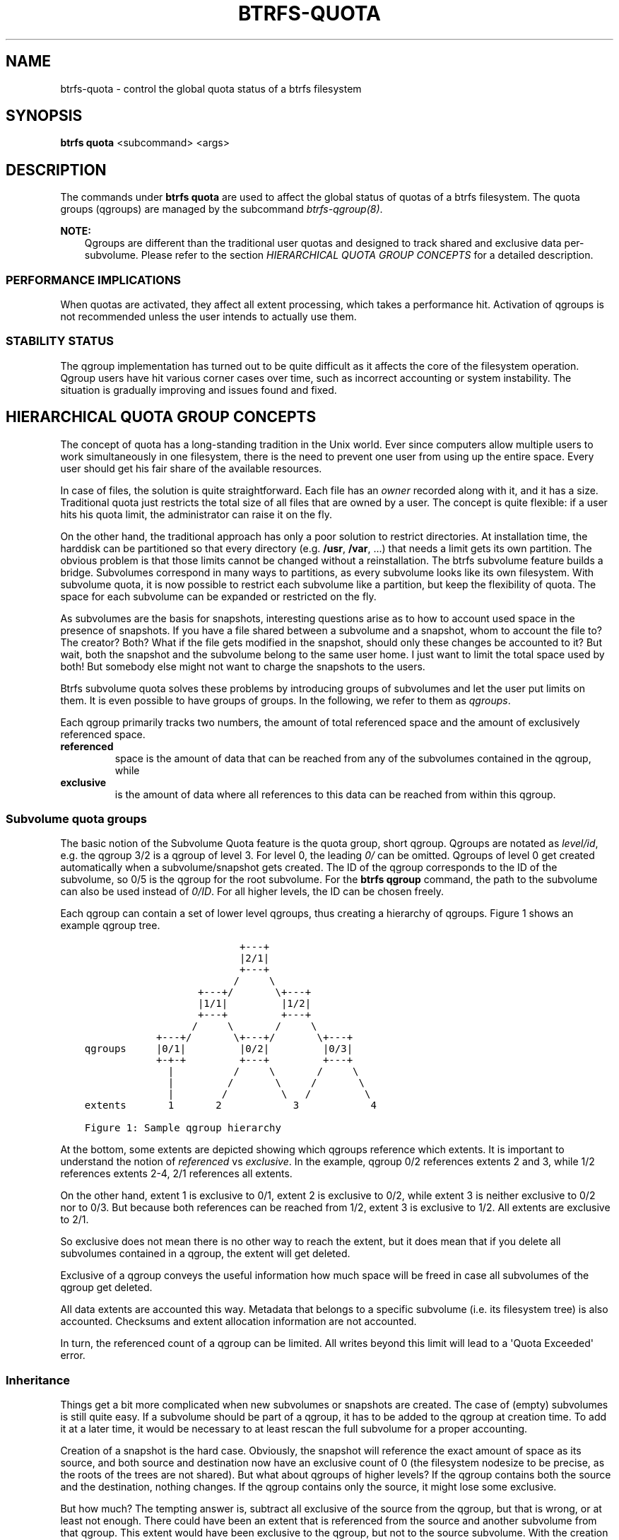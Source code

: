 .\" Man page generated from reStructuredText.
.
.
.nr rst2man-indent-level 0
.
.de1 rstReportMargin
\\$1 \\n[an-margin]
level \\n[rst2man-indent-level]
level margin: \\n[rst2man-indent\\n[rst2man-indent-level]]
-
\\n[rst2man-indent0]
\\n[rst2man-indent1]
\\n[rst2man-indent2]
..
.de1 INDENT
.\" .rstReportMargin pre:
. RS \\$1
. nr rst2man-indent\\n[rst2man-indent-level] \\n[an-margin]
. nr rst2man-indent-level +1
.\" .rstReportMargin post:
..
.de UNINDENT
. RE
.\" indent \\n[an-margin]
.\" old: \\n[rst2man-indent\\n[rst2man-indent-level]]
.nr rst2man-indent-level -1
.\" new: \\n[rst2man-indent\\n[rst2man-indent-level]]
.in \\n[rst2man-indent\\n[rst2man-indent-level]]u
..
.TH "BTRFS-QUOTA" "8" "Jun 07, 2024" "6.9" "BTRFS"
.SH NAME
btrfs-quota \- control the global quota status of a btrfs filesystem
.SH SYNOPSIS
.sp
\fBbtrfs quota\fP <subcommand> <args>
.SH DESCRIPTION
.sp
The commands under \fBbtrfs quota\fP are used to affect the global status of quotas
of a btrfs filesystem. The quota groups (qgroups) are managed by the subcommand
\fI\%btrfs\-qgroup(8)\fP\&.
.sp
\fBNOTE:\fP
.INDENT 0.0
.INDENT 3.5
Qgroups are different than the traditional user quotas and designed
to track shared and exclusive data per\-subvolume.  Please refer to the section
\fI\%HIERARCHICAL QUOTA GROUP CONCEPTS\fP
for a detailed description.
.UNINDENT
.UNINDENT
.SS PERFORMANCE IMPLICATIONS
.sp
When quotas are activated, they affect all extent processing, which takes a
performance hit. Activation of qgroups is not recommended unless the user
intends to actually use them.
.SS STABILITY STATUS
.sp
The qgroup implementation has turned out to be quite difficult as it affects
the core of the filesystem operation. Qgroup users have hit various corner cases
over time, such as incorrect accounting or system instability. The situation is
gradually improving and issues found and fixed.
.SH HIERARCHICAL QUOTA GROUP CONCEPTS
.sp
The concept of quota has a long\-standing tradition in the Unix world.  Ever
since computers allow multiple users to work simultaneously in one filesystem,
there is the need to prevent one user from using up the entire space.  Every
user should get his fair share of the available resources.
.sp
In case of files, the solution is quite straightforward.  Each file has an
\fIowner\fP recorded along with it, and it has a size.  Traditional quota just
restricts the total size of all files that are owned by a user.  The concept is
quite flexible: if a user hits his quota limit, the administrator can raise it
on the fly.
.sp
On the other hand, the traditional approach has only a poor solution to
restrict directories.
At installation time, the harddisk can be partitioned so that every directory
(e.g. \fB/usr\fP, \fB/var\fP, ...) that needs a limit gets its own partition.  The obvious
problem is that those limits cannot be changed without a reinstallation.  The
btrfs subvolume feature builds a bridge.  Subvolumes correspond in many ways to
partitions, as every subvolume looks like its own filesystem.  With subvolume
quota, it is now possible to restrict each subvolume like a partition, but keep
the flexibility of quota.  The space for each subvolume can be expanded or
restricted on the fly.
.sp
As subvolumes are the basis for snapshots, interesting questions arise as to
how to account used space in the presence of snapshots.  If you have a file
shared between a subvolume and a snapshot, whom to account the file to? The
creator? Both? What if the file gets modified in the snapshot, should only
these changes be accounted to it? But wait, both the snapshot and the subvolume
belong to the same user home.  I just want to limit the total space used by
both! But somebody else might not want to charge the snapshots to the users.
.sp
Btrfs subvolume quota solves these problems by introducing groups of subvolumes
and let the user put limits on them.  It is even possible to have groups of
groups.  In the following, we refer to them as \fIqgroups\fP\&.
.sp
Each qgroup primarily tracks two numbers, the amount of total referenced
space and the amount of exclusively referenced space.
.INDENT 0.0
.TP
.B referenced
space is the amount of data that can be reached from any of the
subvolumes contained in the qgroup, while
.TP
.B exclusive
is the amount of data where all references to this data can be reached
from within this qgroup.
.UNINDENT
.SS Subvolume quota groups
.sp
The basic notion of the Subvolume Quota feature is the quota group, short
qgroup.  Qgroups are notated as \fIlevel/id\fP, e.g.  the qgroup 3/2 is a qgroup of
level 3. For level 0, the leading \fI0/\fP can be omitted.
Qgroups of level 0 get created automatically when a subvolume/snapshot gets
created.  The ID of the qgroup corresponds to the ID of the subvolume, so 0/5
is the qgroup for the root subvolume.
For the \fBbtrfs qgroup\fP command, the path to the subvolume can also be used
instead of \fI0/ID\fP\&.  For all higher levels, the ID can be chosen freely.
.sp
Each qgroup can contain a set of lower level qgroups, thus creating a hierarchy
of qgroups. Figure 1 shows an example qgroup tree.
.INDENT 0.0
.INDENT 3.5
.sp
.nf
.ft C
                          +\-\-\-+
                          |2/1|
                          +\-\-\-+
                         /     \e
                   +\-\-\-+/       \e+\-\-\-+
                   |1/1|         |1/2|
                   +\-\-\-+         +\-\-\-+
                  /     \e       /     \e
            +\-\-\-+/       \e+\-\-\-+/       \e+\-\-\-+
qgroups     |0/1|         |0/2|         |0/3|
            +\-+\-+         +\-\-\-+         +\-\-\-+
              |          /     \e       /     \e
              |         /       \e     /       \e
              |        /         \e   /         \e
extents       1       2            3            4

Figure 1: Sample qgroup hierarchy
.ft P
.fi
.UNINDENT
.UNINDENT
.sp
At the bottom, some extents are depicted showing which qgroups reference which
extents.  It is important to understand the notion of \fIreferenced\fP vs
\fIexclusive\fP\&.  In the example, qgroup 0/2 references extents 2 and 3, while 1/2
references extents 2\-4, 2/1 references all extents.
.sp
On the other hand, extent 1 is exclusive to 0/1, extent 2 is exclusive to 0/2,
while extent 3 is neither exclusive to 0/2 nor to 0/3.  But because both
references can be reached from 1/2, extent 3 is exclusive to 1/2.  All extents
are exclusive to 2/1.
.sp
So exclusive does not mean there is no other way to reach the extent, but it
does mean that if you delete all subvolumes contained in a qgroup, the extent
will get deleted.
.sp
Exclusive of a qgroup conveys the useful information how much space will be
freed in case all subvolumes of the qgroup get deleted.
.sp
All data extents are accounted this way.  Metadata that belongs to a specific
subvolume (i.e.  its filesystem tree) is also accounted.  Checksums and extent
allocation information are not accounted.
.sp
In turn, the referenced count of a qgroup can be limited.  All writes beyond
this limit will lead to a \(aqQuota Exceeded\(aq error.
.SS Inheritance
.sp
Things get a bit more complicated when new subvolumes or snapshots are created.
The case of (empty) subvolumes is still quite easy.  If a subvolume should be
part of a qgroup, it has to be added to the qgroup at creation time.  To add it
at a later time, it would be necessary to at least rescan the full subvolume
for a proper accounting.
.sp
Creation of a snapshot is the hard case.  Obviously, the snapshot will
reference the exact amount of space as its source, and both source and
destination now have an exclusive count of 0 (the filesystem nodesize to be
precise, as the roots of the trees are not shared).  But what about qgroups of
higher levels? If the qgroup contains both the source and the destination,
nothing changes.  If the qgroup contains only the source, it might lose some
exclusive.
.sp
But how much? The tempting answer is, subtract all exclusive of the source from
the qgroup, but that is wrong, or at least not enough.  There could have been
an extent that is referenced from the source and another subvolume from that
qgroup.  This extent would have been exclusive to the qgroup, but not to the
source subvolume.  With the creation of the snapshot, the qgroup would also
lose this extent from its exclusive set.
.sp
So how can this problem be solved? In the instant the snapshot gets created, we
already have to know the correct exclusive count.  We need to have a second
qgroup that contains all the subvolumes as the first qgroup, except the
subvolume we want to snapshot.  The moment we create the snapshot, the
exclusive count from the second qgroup needs to be copied to the first qgroup,
as it represents the correct value.  The second qgroup is called a tracking
qgroup.  It is only there in case a snapshot is needed.
.SS Use cases
.sp
Below are some use cases that do not mean to be extensive. You can find your
own way how to integrate qgroups.
.SS Single\-user machine
.sp
\fBReplacement for partitions.\fP
The simplest use case is to use qgroups as simple replacement for partitions.
Btrfs takes the disk as a whole, and \fB/\fP, \fB/usr\fP, \fB/var\fP, etc. are created as
subvolumes.  As each subvolume gets it own qgroup automatically, they can
simply be restricted.  No hierarchy is needed for that.
.sp
\fBTrack usage of snapshots.\fP
When a snapshot is taken, a qgroup for it will automatically be created with
the correct values.  \fIReferenced\fP will show how much is in it, possibly shared
with other subvolumes.  \fIExclusive\fP will be the amount of space that gets freed
when the subvolume is deleted.
.SS Multi\-user machine
.sp
\fBRestricting homes.\fP
When you have several users on a machine, with home directories probably under
\fB/home\fP, you might want to restrict \fB/home\fP as a whole, while restricting every
user to an individual limit as well.  This is easily accomplished by creating a
qgroup for \fB/home\fP , e.g. 1/1, and assigning all user subvolumes to it.
Restricting this qgroup will limit /home, while every user subvolume can get
its own (lower) limit.
.sp
\fBAccounting snapshots to the user.\fP
Let\(aqs say the user is allowed to create snapshots via some mechanism.  It would
only be fair to account space used by the snapshots to the user.  This does not
mean the user doubles his usage as soon as he takes a snapshot.  Of course,
files that are present in his home and the snapshot should only be accounted
once.  This can be accomplished by creating a qgroup for each user, say
\fI1/UID\fP\&.  The user home and all snapshots are assigned to this qgroup.
Limiting it will extend the limit to all snapshots, counting files only once.
To limit \fB/home\fP as a whole, a higher level group 2/1 replacing 1/1 from the
previous example is needed, with all user qgroups assigned to it.
.sp
\fBDo not account snapshots.\fP
On the other hand, when the snapshots get created automatically, the user has
no chance to control them, so the space used by them should not be accounted to
him.  This is already the case when creating snapshots in the example from
the previous section.
.sp
\fBSnapshots for backup purposes.\fP
This scenario is a mixture of the previous two.  The user can create snapshots,
but some snapshots for backup purposes are being created by the system.  The
user\(aqs snapshots should be accounted to the user, not the system.  The solution
is similar to the one from section \fIAccounting snapshots to the user\fP, but do
not assign system snapshots to user\(aqs qgroup.
.SS Simple quotas (squota)
.sp
As detailed in this document, qgroups can handle many complex extent sharing
and unsharing scenarios while maintaining an accurate count of exclusive and
shared usage. However, this flexibility comes at a cost: many of the
computations are global, in the sense that we must count up the number of trees
referring to an extent after its references change. This can slow down
transaction commits and lead to unacceptable latencies, especially in cases
where snapshots scale up.
.sp
To work around this limitation of qgroups, btrfs also supports a second set of
quota semantics: \fIsimple quotas\fP or \fIsquotas\fP\&. Squotas fully share the qgroups API
and hierarchical model, but do not track shared vs. exclusive usage. Instead,
they account all extents to the subvolume that first allocated it. With a bit
of new bookkeeping, this allows all accounting decisions to be local to the
allocation or freeing operation that deals with the extents themselves, and
fully avoids the complex and costly back\-reference resolutions.
.sp
\fBExample\fP
.sp
To illustrate the difference between squotas and qgroups, consider the following
basic example assuming a nodesize of 16KiB.
.INDENT 0.0
.IP 1. 3
create subvolume 256
.IP 2. 3
rack up 1GiB of data and metadata usage in 256
.IP 3. 3
snapshot 256, creating subvolume 257
.IP 4. 3
COW 512MiB of the data and metadata in 257
.IP 5. 3
delete everything in 256
.UNINDENT
.sp
At each step, qgroups would have the following accounting:
.INDENT 0.0
.IP 1. 3
0/256: 16KiB excl 0 shared
.IP 2. 3
0/256: 1GiB excl 0 shared
.IP 3. 3
0/256: 0 excl 1GiB shared; 0/257: 0 excl 1GiB shared
.IP 4. 3
0/256: 512MiB excl 512MiB shared; 0/257: 512MiB excl 512MiB shared
.IP 5. 3
0/256: 16KiB excl 0 shared; 0/257: 1GiB excl 0 shared
.UNINDENT
.sp
Whereas under squotas, the accounting would look like:
.INDENT 0.0
.IP 1. 3
0/256: 16KiB excl 16KiB shared
.IP 2. 3
0/256: 1GiB excl 1GiB shared
.IP 3. 3
0/256: 1GiB excl 1GiB shared; 0/257: 16KiB excl 16KiB shared
.IP 4. 3
0/256: 1GiB excl 1GiB shared; 0/257: 512MiB excl 512MiB shared
.IP 5. 3
0/256: 512MiB excl 512MiB shared; 0/257: 512MiB excl 512MiB shared
.UNINDENT
.sp
Note that since the original snapshotted 512MiB are still referenced by 257,
they cannot be freed from 256, even after 256 is emptied, or even deleted.
.sp
\fBSummary\fP
.sp
If you want some of power and flexibility of quotas for tracking and limiting
subvolume usage, but want to avoid the performance penalty of accurately
tracking extent ownership life cycles, then squotas can be a useful option.
.sp
Furthermore, squotas is targeted at use cases where the original extent is
immutable, like image snapshotting for container startup, in which case we avoid
these awkward scenarios where a subvolume is empty or deleted but still has
significant extents accounted to it. However, as long as you are aware of the
accounting semantics, they can handle mutable original extents.
.SH SUBCOMMAND
.INDENT 0.0
.TP
.B disable <path>
Disable subvolume quota support for a filesystem.
.TP
.B enable [options] <path>
Enable subvolume quota support for a filesystem. At this point it\(aqs
possible the two modes of accounting. The \fIfull\fP means that extent
ownership by subvolumes will be tracked all the time, \fIsimple\fP will
account everything to the first owner. See the section for more details.
.sp
\fBOptions\fP
.INDENT 7.0
.TP
.B \-s|\-\-simple
use simple quotas (squotas) instead of full qgroup accounting
.UNINDENT
.TP
.B rescan [options] <path>
Trash all qgroup numbers and scan the metadata again with the current config.
.sp
\fBOptions\fP
.INDENT 7.0
.TP
.B \-s|\-\-status
show status of a running rescan operation.
.TP
.B \-w|\-\-wait
start rescan and wait for it to finish (can be already in progress)
.TP
.B \-W|\-\-wait\-norescan
wait for rescan to finish without starting it
.UNINDENT
.UNINDENT
.SH EXIT STATUS
.sp
\fBbtrfs quota\fP returns a zero exit status if it succeeds. Non zero is
returned in case of failure.
.SH AVAILABILITY
.sp
\fBbtrfs\fP is part of btrfs\-progs.  Please refer to the documentation at
\fI\%https://btrfs.readthedocs.io\fP\&.
.SH SEE ALSO
.sp
\fI\%btrfs\-qgroup(8)\fP,
\fI\%btrfs\-subvolume(8)\fP,
\fI\%mkfs.btrfs(8)\fP
.\" Generated by docutils manpage writer.
.
